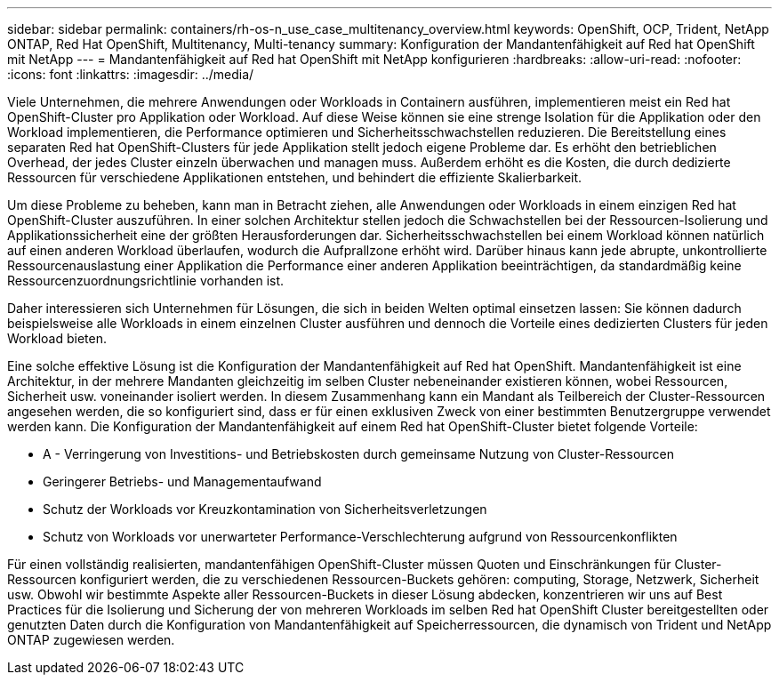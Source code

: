 ---
sidebar: sidebar 
permalink: containers/rh-os-n_use_case_multitenancy_overview.html 
keywords: OpenShift, OCP, Trident, NetApp ONTAP, Red Hat OpenShift, Multitenancy, Multi-tenancy 
summary: Konfiguration der Mandantenfähigkeit auf Red hat OpenShift mit NetApp 
---
= Mandantenfähigkeit auf Red hat OpenShift mit NetApp konfigurieren
:hardbreaks:
:allow-uri-read: 
:nofooter: 
:icons: font
:linkattrs: 
:imagesdir: ../media/


[role="lead"]
Viele Unternehmen, die mehrere Anwendungen oder Workloads in Containern ausführen, implementieren meist ein Red hat OpenShift-Cluster pro Applikation oder Workload. Auf diese Weise können sie eine strenge Isolation für die Applikation oder den Workload implementieren, die Performance optimieren und Sicherheitsschwachstellen reduzieren. Die Bereitstellung eines separaten Red hat OpenShift-Clusters für jede Applikation stellt jedoch eigene Probleme dar. Es erhöht den betrieblichen Overhead, der jedes Cluster einzeln überwachen und managen muss. Außerdem erhöht es die Kosten, die durch dedizierte Ressourcen für verschiedene Applikationen entstehen, und behindert die effiziente Skalierbarkeit.

Um diese Probleme zu beheben, kann man in Betracht ziehen, alle Anwendungen oder Workloads in einem einzigen Red hat OpenShift-Cluster auszuführen. In einer solchen Architektur stellen jedoch die Schwachstellen bei der Ressourcen-Isolierung und Applikationssicherheit eine der größten Herausforderungen dar. Sicherheitsschwachstellen bei einem Workload können natürlich auf einen anderen Workload überlaufen, wodurch die Aufprallzone erhöht wird. Darüber hinaus kann jede abrupte, unkontrollierte Ressourcenauslastung einer Applikation die Performance einer anderen Applikation beeinträchtigen, da standardmäßig keine Ressourcenzuordnungsrichtlinie vorhanden ist.

Daher interessieren sich Unternehmen für Lösungen, die sich in beiden Welten optimal einsetzen lassen: Sie können dadurch beispielsweise alle Workloads in einem einzelnen Cluster ausführen und dennoch die Vorteile eines dedizierten Clusters für jeden Workload bieten.

Eine solche effektive Lösung ist die Konfiguration der Mandantenfähigkeit auf Red hat OpenShift. Mandantenfähigkeit ist eine Architektur, in der mehrere Mandanten gleichzeitig im selben Cluster nebeneinander existieren können, wobei Ressourcen, Sicherheit usw. voneinander isoliert werden. In diesem Zusammenhang kann ein Mandant als Teilbereich der Cluster-Ressourcen angesehen werden, die so konfiguriert sind, dass er für einen exklusiven Zweck von einer bestimmten Benutzergruppe verwendet werden kann. Die Konfiguration der Mandantenfähigkeit auf einem Red hat OpenShift-Cluster bietet folgende Vorteile:

* A - Verringerung von Investitions- und Betriebskosten durch gemeinsame Nutzung von Cluster-Ressourcen
* Geringerer Betriebs- und Managementaufwand
* Schutz der Workloads vor Kreuzkontamination von Sicherheitsverletzungen
* Schutz von Workloads vor unerwarteter Performance-Verschlechterung aufgrund von Ressourcenkonflikten


Für einen vollständig realisierten, mandantenfähigen OpenShift-Cluster müssen Quoten und Einschränkungen für Cluster-Ressourcen konfiguriert werden, die zu verschiedenen Ressourcen-Buckets gehören: computing, Storage, Netzwerk, Sicherheit usw. Obwohl wir bestimmte Aspekte aller Ressourcen-Buckets in dieser Lösung abdecken, konzentrieren wir uns auf Best Practices für die Isolierung und Sicherung der von mehreren Workloads im selben Red hat OpenShift Cluster bereitgestellten oder genutzten Daten durch die Konfiguration von Mandantenfähigkeit auf Speicherressourcen, die dynamisch von Trident und NetApp ONTAP zugewiesen werden.
